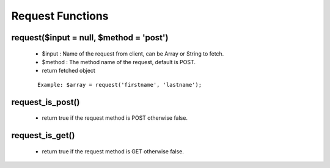 Request Functions
=================

request($input = null, $method = 'post')
----------------------------------------
    * $input : Name of the request from client, can be Array or String to fetch.
    * $method : The method name of the request, default is POST.
    * return fetched object

    ::

     Example: $array = request('firstname', 'lastname');

request_is_post()
-----------------
    * return true if the request method is POST otherwise false.

request_is_get()
----------------
    * return true if the request method is GET otherwise false.
